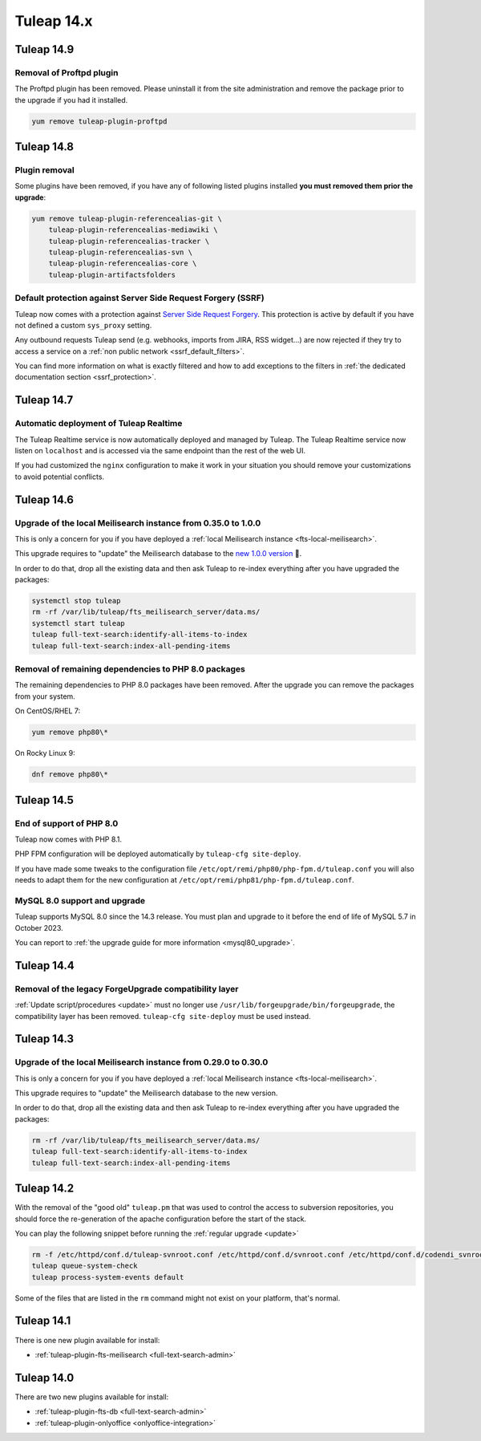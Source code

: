Tuleap 14.x
###########

Tuleap 14.9
===========

Removal of Proftpd plugin
-------------------------

The Proftpd plugin has been removed. Please uninstall it from the site administration and remove
the package prior to the upgrade if you had it installed.

.. sourcecode:: shell

    yum remove tuleap-plugin-proftpd

Tuleap 14.8
===========

Plugin removal
--------------

Some plugins have been removed, if you have any of following listed plugins installed **you must removed them prior the upgrade**:

.. sourcecode:: shell

    yum remove tuleap-plugin-referencealias-git \
        tuleap-plugin-referencealias-mediawiki \
        tuleap-plugin-referencealias-tracker \
        tuleap-plugin-referencealias-svn \
        tuleap-plugin-referencealias-core \
        tuleap-plugin-artifactsfolders

Default protection against Server Side Request Forgery (SSRF)
-------------------------------------------------------------

Tuleap now comes with a protection against `Server Side Request Forgery <https://owasp.org/www-community/attacks/Server_Side_Request_Forgery>`_.
This protection is active by default if you have not defined a custom ``sys_proxy`` setting.

Any outbound requests Tuleap send (e.g. webhooks, imports from JIRA, RSS widget…) are now rejected if they try to access
a service on a :ref:`non public network <ssrf_default_filters>`.

You can find more information on what is exactly filtered and how to add exceptions to the filters in :ref:`the dedicated documentation section <ssrf_protection>`.

Tuleap 14.7
===========

Automatic deployment of Tuleap Realtime
---------------------------------------

The Tuleap Realtime service is now automatically deployed and managed by Tuleap.
The Tuleap Realtime service now listen on ``localhost`` and is accessed via the same
endpoint than the rest of the web UI.

If you had customized the ``nginx`` configuration to make it work in your situation you should remove
your customizations to avoid potential conflicts.

Tuleap 14.6
===========

Upgrade of the local Meilisearch instance from 0.35.0 to 1.0.0
---------------------------------------------------------------

This is only a concern for you if you have deployed a :ref:`local Meilisearch instance <fts-local-meilisearch>`.

This upgrade requires to "update" the Meilisearch database to the `new 1.0.0 version <https://blog.meilisearch.com/v1-enterprise-ready-stable/>`_ 🎉.

In order to do that, drop all the existing data and then ask Tuleap to re-index everything after you have upgraded the packages:

.. sourcecode:: shell

    systemctl stop tuleap
    rm -rf /var/lib/tuleap/fts_meilisearch_server/data.ms/
    systemctl start tuleap
    tuleap full-text-search:identify-all-items-to-index
    tuleap full-text-search:index-all-pending-items


Removal of remaining dependencies to PHP 8.0 packages
-----------------------------------------------------

The remaining dependencies to PHP 8.0 packages have been removed.
After the upgrade you can remove the packages from your system.

On CentOS/RHEL 7:

.. sourcecode:: shell

    yum remove php80\*

On Rocky Linux 9:

.. sourcecode:: shell

    dnf remove php80\*

Tuleap 14.5
===========

End of support of PHP 8.0
-------------------------

Tuleap now comes with PHP 8.1.

PHP FPM configuration will be deployed automatically by ``tuleap-cfg site-deploy``.

If you have made some tweaks to the configuration file
``/etc/opt/remi/php80/php-fpm.d/tuleap.conf`` you will also needs
to adapt them for the new configuration at ``/etc/opt/remi/php81/php-fpm.d/tuleap.conf``.

MySQL 8.0 support and upgrade
-----------------------------

Tuleap supports MySQL 8.0 since the 14.3 release.
You must plan and upgrade to it before the end of life of MySQL 5.7 in October 2023.

You can report to :ref:`the upgrade guide for more information <mysql80_upgrade>`.


Tuleap 14.4
===========

Removal of the legacy ForgeUpgrade compatibility layer
------------------------------------------------------

:ref:`Update script/procedures <update>` must no longer use ``/usr/lib/forgeupgrade/bin/forgeupgrade``,
the compatibility layer has been removed. ``tuleap-cfg site-deploy`` must be used instead.

Tuleap 14.3
===========

Upgrade of the local Meilisearch instance from 0.29.0 to 0.30.0
---------------------------------------------------------------

This is only a concern for you if you have deployed a :ref:`local Meilisearch instance <fts-local-meilisearch>`.

This upgrade requires to "update" the Meilisearch database to the new version.

In order to do that, drop all the existing data and then ask Tuleap to re-index everything after you have upgraded the packages:

.. sourcecode:: shell

    rm -rf /var/lib/tuleap/fts_meilisearch_server/data.ms/
    tuleap full-text-search:identify-all-items-to-index
    tuleap full-text-search:index-all-pending-items

Tuleap 14.2
===========

With the removal of the "good old" ``tuleap.pm`` that was used to control the access to subversion repositories, 
you should force the re-generation of the apache configuration before the start of the stack.

You can play the following snippet before running the :ref:`regular upgrade <update>`

.. sourcecode:: shell

    rm -f /etc/httpd/conf.d/tuleap-svnroot.conf /etc/httpd/conf.d/svnroot.conf /etc/httpd/conf.d/codendi_svnroot.conf
    tuleap queue-system-check
    tuleap process-system-events default

Some of the files that are listed in the ``rm`` command might not exist on your platform, that's normal.

Tuleap 14.1
===========

There is one new plugin available for install:

- :ref:`tuleap-plugin-fts-meilisearch <full-text-search-admin>`

Tuleap 14.0
===========

There are two new plugins available for install:

- :ref:`tuleap-plugin-fts-db <full-text-search-admin>`
- :ref:`tuleap-plugin-onlyoffice <onlyoffice-integration>`
